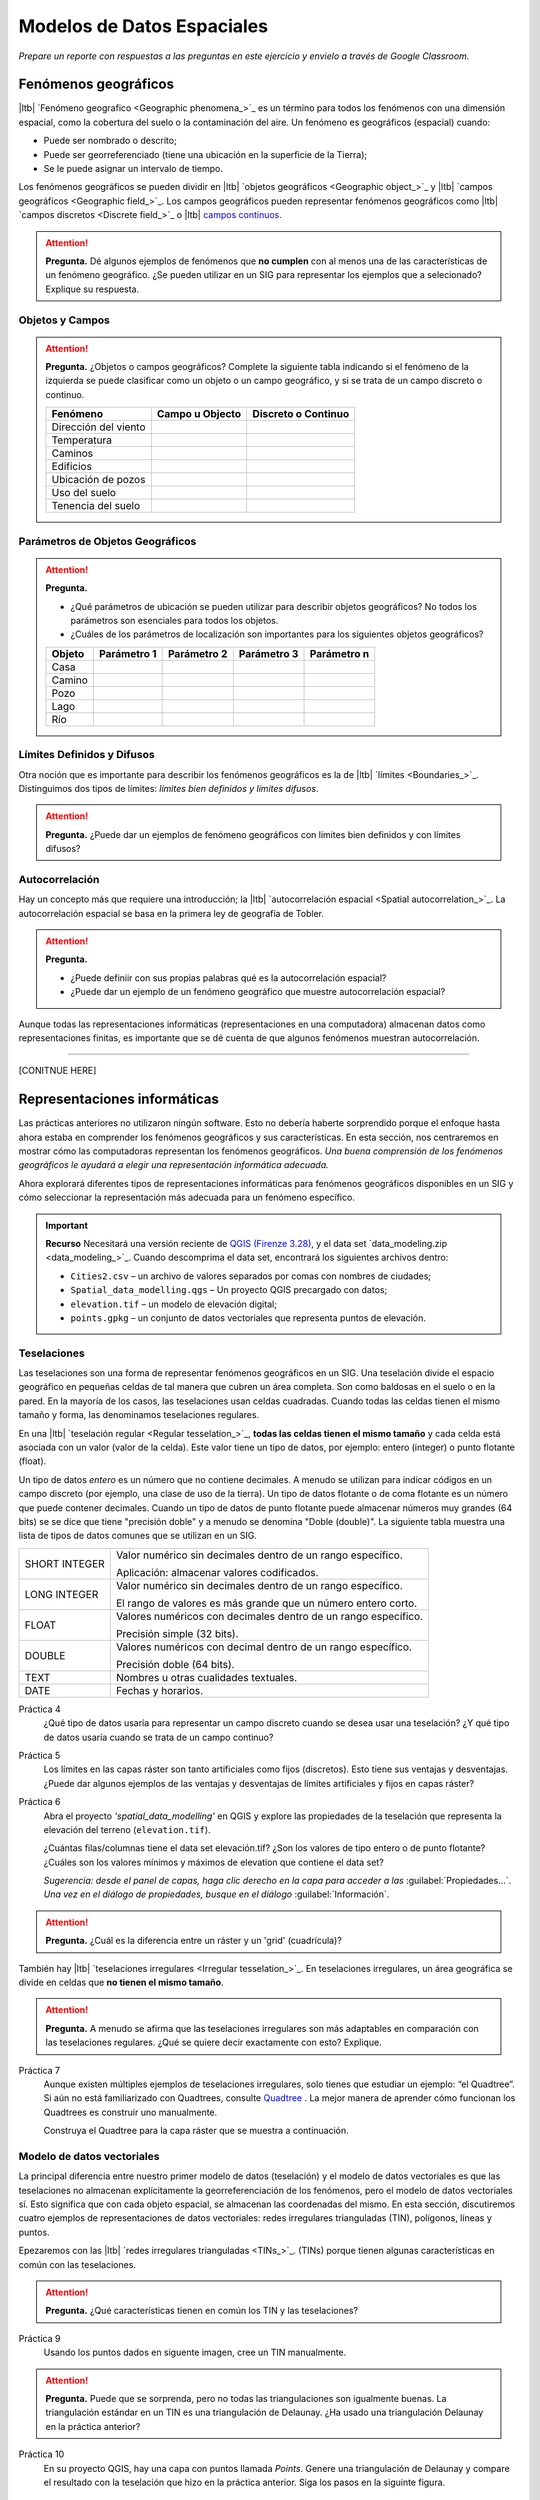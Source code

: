.. Links to the LTB are defined in in assets/ltb-links-gis.rst
.. Links to the datasets are defined in in assets/data-links-gis.rst


Modelos de Datos Espaciales
============================

*Prepare un reporte con respuestas a las preguntas en este ejercicio y envielo a través de Google Classroom.*

Fenómenos geográficos
-----------------------

|ltb|  `Fenómeno geografico <Geographic phenomena_>`_ es un término para todos los fenómenos con una dimensión espacial, como la cobertura del suelo o la contaminación del aire. Un fenómeno es geográficos (espacial) cuando:

* Puede ser nombrado o descrito;
* Puede ser georreferenciado (tiene una ubicación en la superficie de la Tierra);
* Se le puede asignar un intervalo de tiempo.

Los fenómenos geográficos se pueden dividir en |ltb| `objetos geográficos <Geographic object_>`_ y |ltb| `campos geográficos <Geographic field_>`_. Los campos geográficos pueden representar fenómenos geográficos como |ltb| `campos discretos <Discrete field_>`_ o |ltb| `campos continuos <Continuous field>`_.

.. attention::
    **Pregunta.**
    Dé algunos ejemplos de fenómenos que **no cumplen** con al menos una de las características de un fenómeno geográfico. ¿Se pueden utilizar en un SIG para representar los ejemplos que a selecionado? Explique su respuesta.
 
Objetos y Campos
^^^^^^^^^^^^^^^^^^

.. attention:: 
   **Pregunta.**
   ¿Objetos o campos geográficos? Complete la siguiente tabla indicando si el fenómeno de la izquierda se puede clasificar como un objeto o  un campo geográfico, y si se trata de un campo discreto o continuo.

   +-----------------------+------------------+-------------------------+
   | Fenómeno              | Campo u Objecto  | Discreto o Continuo     |
   +=======================+==================+=========================+
   | Dirección del viento  | \                |    \                    |
   +-----------------------+------------------+-------------------------+
   | Temperatura           | \                |             \           |
   +-----------------------+------------------+-------------------------+
   | Caminos               | \                |    \                    |
   +-----------------------+------------------+-------------------------+
   | Edificios             | \                |    \                    |
   +-----------------------+------------------+-------------------------+
   | Ubicación de pozos    | \                |    \                    | 
   +-----------------------+------------------+-------------------------+
   | Uso del suelo         | \                |    \                    |
   +-----------------------+------------------+-------------------------+
   | Tenencia del suelo    | \                |    \                    |
   +-----------------------+------------------+-------------------------+

Parámetros de Objetos Geográficos
^^^^^^^^^^^^^^^^^^^^^^^^^^^^^^^^^^^

.. attention:: 
   **Pregunta.**

   + ¿Qué parámetros de ubicación se pueden utilizar para describir objetos geográficos? No todos los parámetros son esenciales para todos los objetos.

   + ¿Cuáles de los parámetros de localización son importantes para los siguientes objetos geográficos?

   +---------------------+----------------+---------------+----------------+--------------+
   | Objeto              | Parámetro 1    | Parámetro 2   | Parámetro 3    |  Parámetro n |
   +=====================+================+===============+================+==============+
   | Casa                | \              | \             |  \             |  \           |
   +---------------------+----------------+---------------+----------------+--------------+
   | Camino              | \              | \             |  \             |  \           |
   +---------------------+----------------+---------------+----------------+--------------+
   | Pozo                | \              | \             |  \             |  \           |
   +---------------------+----------------+---------------+----------------+--------------+
   | Lago                | \              | \             |  \             |  \           |
   +---------------------+----------------+---------------+----------------+--------------+
   | Río                 | \              | \             |  \             |  \           |
   +---------------------+----------------+---------------+----------------+--------------+



Límites Definidos y Difusos
^^^^^^^^^^^^^^^^^^^^^^^^^^^^^^
   
Otra noción que es importante para describir los fenómenos geográficos es la de |ltb| `límites <Boundaries_>`_. Distinguimos dos tipos de límites: *límites bien definidos y límites difusos*.


.. attention:: 
   **Pregunta.**
   ¿Puede dar un ejemplos de fenómeno geográficos con límites bien definidos y con límites difusos?

Autocorrelación
^^^^^^^^^^^^^^^
Hay un concepto más que requiere una introducción; la  |ltb| `autocorrelación espacial <Spatial autocorrelation_>`_. La autocorrelación espacial se basa en la primera ley de geografía de Tobler.

.. attention:: 
   **Pregunta.**

   + ¿Puede definiir con sus propias palabras qué es la autocorrelación espacial? 
   + ¿Puede dar un ejemplo de un fenómeno geográfico que muestre autocorrelación espacial?

Aunque todas las representaciones informáticas (representaciones en una computadora) almacenan datos como representaciones finitas, es importante que se dé cuenta de que algunos fenómenos muestran autocorrelación.

-------------------------

[CONITNUE HERE]

Representaciones informáticas
-------------------------------

Las prácticas anteriores no utilizaron ningún software. Esto no debería haberte sorprendido porque el enfoque hasta ahora estaba en comprender los fenómenos geográficos y sus características. En esta sección, nos centraremos en mostrar cómo las computadoras representan los fenómenos geográficos. *Una buena comprensión de los fenómenos geográficos le ayudará a elegir una representación informática adecuada.*

Ahora explorará diferentes tipos de representaciones informáticas para fenómenos geográficos disponibles en un SIG y cómo seleccionar la representación más adecuada para un fenómeno específico.

.. important:: 
   **Recurso**
   Necesitará una versión reciente de `QGIS (Firenze 3.28) <https://qgis.org/downloads/QGIS-OSGeo4W-3.28.9-1.msi>`_, y el data set `data_modeling.zip <data_modeling_>`_.   Cuando descomprima el data set, encontrará los siguientes archivos dentro:
  
   + ``Cities2.csv`` – un archivo de valores separados por comas con nombres de ciudades;

   + ``Spatial_data_modelling.qgs`` – Un proyecto QGIS precargado con  datos;

   + ``elevation.tif`` – un modelo de elevación digital;

   + ``points.gpkg`` – un conjunto de datos vectoriales que representa puntos de elevación. 

Teselaciones 
^^^^^^^^^^^^

Las teselaciones son una forma de representar fenómenos geográficos en un SIG. Una teselación divide el espacio geográfico en pequeñas celdas de tal manera que cubren un área completa. Son como baldosas en el suelo o en la pared. En la mayoría de los casos, las teselaciones usan celdas cuadradas. Cuando todas las celdas tienen el mismo tamaño y forma, las denominamos teselaciones regulares.


En una |ltb| `teselación regular <Regular tesselation_>`_, **todas las celdas tienen el mismo tamaño** y cada celda está asociada con un valor (valor de la celda). Este valor tiene un tipo de datos, por ejemplo:  entero (integer) o  punto flotante (float).

Un tipo de datos *entero* es un número que no contiene decimales. A menudo se utilizan para indicar códigos en un campo discreto (por ejemplo, una clase de uso de la tierra). Un tipo de datos flotante o de coma flotante es un número que puede contener decimales. Cuando un tipo de datos de punto flotante puede almacenar números muy grandes (64 bits) se se dice que tiene "precisión doble" y a menudo se denomina "Doble (double)". La siguiente tabla muestra una lista de tipos de datos comunes que se utilizan en un SIG.

===============   =============================================================
 SHORT INTEGER    Valor numérico sin decimales dentro de un rango específico. 
                  
                  Aplicación: almacenar valores codificados.
 LONG INTEGER     Valor numérico sin decimales dentro de un rango específico. 
                  
                  El rango de valores es más grande que un número entero corto.
 FLOAT            Valores numéricos con decimales dentro de un rango específico.
                  
                  Precisión simple (32 bits). 
 DOUBLE           Valores numéricos con decimal dentro de un rango específico.
                  
                  Precisión doble (64 bits). 
 TEXT             Nombres u otras cualidades textuales.
 DATE             Fechas y horarios.
===============   =============================================================


Práctica 4
   ¿Qué tipo de datos usaría para representar un campo discreto cuando se desea usar una teselación? ¿Y qué tipo de datos usaría cuando se trata de un campo continuo?

Práctica 5
   Los límites en las capas ráster son tanto artificiales como fijos (discretos). Esto tiene  sus ventajas y desventajas. ¿Puede dar algunos ejemplos de las ventajas y desventajas de límites artificiales y fijos en capas ráster?

Práctica 6
   Abra el proyecto  *'spatial_data_modelling'* en QGIS  y explore las propiedades de la teselación que representa la elevación del terreno (``elevation.tif``).

   ¿Cuántas filas/columnas tiene el data set elevación.tif? ¿Son los valores de tipo entero o de punto flotante? ¿Cuáles son los valores mínimos y máximos de elevation que contiene el data set?

   *Sugerencia: desde el panel de capas, haga clic derecho en la capa para acceder a las*   :guilabel:`Propiedades...`. *Una vez en el diálogo de propiedades, busque en el diálogo* :guilabel:`Información`.

   .. image:: _static/img/layer-properties.png 
      :align: center

.. attention:: 
   **Pregunta.**
   ¿Cuál es la diferencia entre un ráster y un 'grid' (cuadrícula)?

También hay |ltb| `teselaciones irregulares <Irregular tesselation_>`_. En teselaciones irregulares, un área geográfica se divide en celdas que **no tienen el mismo tamaño**.

.. attention:: 
   **Pregunta.**
   A menudo se afirma que las teselaciones irregulares son más adaptables en comparación con las teselaciones regulares. ¿Qué se quiere decir exactamente con esto? Explique.
   
Práctica 7
   Aunque existen múltiples ejemplos de teselaciones irregulares, solo tienes que estudiar un ejemplo: “el Quadtree”. Si aún no está familiarizado con Quadtrees, consulte `Quadtree <https://en.wikipedia.org/wiki/Quadtree>`_ . La mejor manera de aprender cómo funcionan los Quadtrees es construir uno manualmente.

   Construya el Quadtree para la capa ráster que se muestra a continuación.

   .. image:: _static/img/quad-tree.png 

..   .. attention:: 
..    **Pregunta.**
..    El uso de Quadtrees para representar un fenómeno geográfico mejora el rendimiento de los cálculos (los cálculos son más rápidos). ¿Entiendes cómo funciona esto?


.. Task 8
..    Calculate the area of the green, blue and white cells in the Quadtree in each level of the Quadtree. Assume the size of each original cell is :math:`100 \times 100 \ m`.

Modelo de datos vectoriales
^^^^^^^^^^^^^^^^^^^^^^^^^^^^

La principal diferencia entre nuestro primer modelo de datos (teselación) y el modelo de datos vectoriales es que las teselaciones no almacenan explícitamente la georreferenciación de los fenómenos, pero el modelo de datos vectoriales sí. Esto significa que con cada objeto espacial, se almacenan las coordenadas del mismo. En esta sección, discutiremos cuatro ejemplos de representaciones de datos vectoriales: redes irregulares trianguladas (TIN), polígonos, líneas y puntos.

Epezaremos con las |ltb| `redes irregulares trianguladas <TINs_>`_. (TINs) porque tienen algunas características en común con las teselaciones.

.. attention:: 
   **Pregunta.**
   ¿Qué características tienen en común los TIN y las teselaciones?


Práctica 9
   Usando los puntos dados en siguente imagen, cree  un TIN manualmente.

   .. image:: _static/img/make-tin.png 
      :align: center

.. attention:: 
   **Pregunta.**
   Puede que se sorprenda, pero no todas las triangulaciones son igualmente buenas. La triangulación estándar en un TIN es una triangulación de Delaunay. ¿Ha usado una triangulación Delaunay en la práctica anterior?

Práctica 10
   En su proyecto QGIS, hay una capa con puntos llamada `Points`. Genere una triangulación de Delaunay y compare el resultado con la teselación que hizo en la práctica anterior.  Siga los pasos en la siguinte figura.

.. figure:: _static/img/create-tin.png
   :alt: Create triangulation QGIS
   :figclass: align-center
      
   Pasos para crear una triangulación de Delaunay en QGIS

También se puede utilizar una triangulación para generar una superficie teselada continua mediante interpolación. En cuyo caso, a cada celda en la teselacione se asignará un valor aproximad que depende de la distancia de una celda a los puntos de anclaje en TIM.


Práctica 11
    Cree una teselación con la herramienta **Interpolación TIN**; use como datos de entrada los puntos de anclaje que tiene en su proyecto QGIS: `Points`. Luego, use la herramienta **Identificar objetos espaciales** para inspeccionar los valores de las celdas.

.. figure:: _static/img/create-tessellation.png
   :alt: Create tessellation QGIS
   :figclass: align-center
      
   Pasos para crear una teselación a partir de un TIN en QGIS


.. We can, however, get familiar with the computations behind an ‘on the fly interpolation' with a simple paper and pencil exercise. 

.. Task 2.9 
   Place a point on the TIN (on one of the triangles) below and manually calculate the value at this point. What you are performing is and “On the Fly Interpolation”. 
   **picture goes here**
   The best way of doing this is to draw a line through one of your anchor points and the point you selected. You first identify the value at which the line crosses the edge of your triangle. You can do this by measuring along the edge.  
   **picture goes here**

.. attention:: 
   **Pregunta.**
   ¿Cuáles son exactamente las ventajas de un TIN en comparación con una teselación?


Práctica 12
   Entre los datos encontrará una tabla de datos llamada ``Cities2.csv``. Intente usar esta tabla para crear una capa de puntos en QGIS. Inicie un nuevo proyecto QGIS y agregue la capa a QGIS usando la opción :guilabel:`Texto delimitado`.

.. figure:: _static/img/layer-from-csv.png
   :alt: Create layer from csv QGIS
   :figclass: align-center
      
   Pasos para crear una capa de puntos usando un archivo CSV en QGIS

De la práctica anterior, debe tenerse claro que **puntos** son las geometrías más simples. Puntos tienen coordenadas Y y X que los anclan al marco espacial en el que está trabajando.

Otra forma de representar un fenómeno geográfico en el modelo de datos vectoriales es utilizando  |ltb| `Líneas <Line representation_>`_. Una **línea** no es más que dos o más puntos conectados.

.. attention:: 
   **Pregunta.**
   ¿Cuál es la diferencia entre nodos y vértices, y cómo podemos saber la dirección de una línea?

La última representación en el modelo de datos vectoriales es **polígonos**. Los polígonos son uno de los modelos de datos vectoriales más conocidos y utilizados. Hay dos partes importantes cuando se usa un modelo de datos poligonales: el modelo de límites y el modelo topológico.

El modelo de límites explica cómo se representan las áreas y almacena el límite cerrado que define un área. Un límite cerrado está definido por una línea cerrada (que consta de nodos y vértices, donde los vértices inicial y final se intersectan). Cuando se representa  el perímetro de un edificio o las fronteras entre países, el límite de cada objecto espacial (edificio/país) se almacena individualmente.

El modelo topológico se discute en la siguiente sección sobre :ref:`sec-topology`. 

Práctica 13
   Lea la sección |ltb| `Area representation`_ y describa con sus propias palabras los problemas que pueden surgir al utilizar el modelo de límites sin topología.

.. _sec-topology:

Topología
^^^^^^^^^^

El tercer tema de este ejercicio es |ltb| `Topología <Topology_>`_. Primero deberrá comprender qué es la topología antes de aprender diferentes formas de usarla. Las propiedades topológicas son propiedades geométricas y relaciones espaciales que no se ven afectadas por el cambio continuo de forma y tamaño de una capa de datos vectoriales (puntos, líneas o polígonos).

Práctica 14
   Imagina que estás mirando un mapa (toma cualquier mapa que te guste). Liste cinco ejemplos visibles de topología espacial en el mapa, y cinco ejemplos de propiedades del mapa que no son topológicas (use la tabla a continuación).

   ===============  ===============  ==================
   Ejemplo             Topoloógico     No-topológico 
   ===============  ===============  ==================                 
   1                 \                  \                           
   2                 \                  \
   3                 \                  \
   4                 \                  \
   5                 \                  \
   ===============  ===============  ==================

tomando polígonos como ejemplo, podemos definir todas sus posibles relaciones topológicas. Para hacerlo, debemos describir cada polígono en términos de su límite y su interior (el área dentro del límite). Lee |ltb| `relaciones topológico <Topological relationship_>`_.

.. figure:: _static/img/topo-fundamentals.png
   :alt: topology fundamental concepts
   :figclass: align-center

   El límite, interior y exterior de polígonos, líneas y puntos.

.. attention:: 
   **Pregunta.**
   ¿Cuál es la expresión matemática correcta (teoría de conjuntos) que describe la relación *Cubre (covers)*? ¿En qué se diferencia esta expresión la relación *cubierto por*?

A estas alturas, debe comprendería qué es la topología, pero es posible que se pregunte cómo se puede utilizar. Durante los próximos ejercicios, verá algunos usos.

La topología también se puede utilizar para garantizar la coherencia de las geometrías en una capa vectorial. Hay cinco reglas o normas de |ltb| `consistencia topológica <Topological consistency_>`_, que deberías conocer.



Práctica 15
   Para cada ejemplo en la siguiente table, identifique qué regla-norma de coherencia topológica se infringe.

    ================================================ =============
    Ejemplo                                          Regla/Norma    
    ================================================ =============
    El límite de un polígono no está cerrado.         \
    Dos líneas se cruzan sin intersección.            \
    Hay un espacio entre dos polígonos contiguos.     \
    Dos polígonos se superponen.                       \
    ================================================ =============

   Los usos adicionales de la topología se discutirán más adelante. En este curso, **solo necesita comprender la topología en un nivel conceptual.**

Dimensión Temporal
^^^^^^^^^^^^^^^^^^
   
En muchas situaciones, no es suficiente describir los fenómenos geográficos solo en términos de espacio, sino también en términos de tiempo porque muchos fenómenos geográficos cambian con el tiempo. El cambio puede ser relativamente rápido (como las nubes en el cielo, los huracanes y el tráfico) o lento (como el movimiento de un glaciar).

Para incluir el tiempo en la representación de datos espaciales, hablaremos de un |ltb| `Modelo de datos spacio-temporal <Spatial-temporal data model_>`_. Este modelo define diferentes tipos de cambio: *cambio de atributos*, *cambio de ubicación* (movimiento) y *cambio de forma* (crecimiento) o una combinaciones de estos tres.

Práctica 16
   A continuación, verá una lista de diferentes tipos de cambios y algunas combinaciones. ¿Puede escribir un ejemplo para cada tipo?

   ============================= ========
   Tipo de cambio                Ejemplos
   ============================= ========
   Atributo                       \
   Atributo y ubicación            \
   Atributo y forma                \
   Ubicación                      \
   Ubicación y forma               \
   Atributo, ubicación y forma    \
   ============================= ========

.. attention:: 
   **Pregunta.**
   Las siguientes premisas se refieren diferentes tipos de tiempo en el contexto de fenómenos geográficos (continuo, discreto, tiempo válido, tiempo ramificado). ¿Cuál es tu opinión sobre ellas? ¿Son las premisas verdaderos o falsos?

    + Aunque el tiempo es de naturaleza continua, en un SIG siempre se representa de manera discreta.
    + Hay muchos ejemplos de fenómenos espaciales para los que simplemente se desconoce el tiempo válido.
    + El tiempor ramificado debe mirar hacia el futuro, ya que el pasado ya se conoce y tiene una sola rama.
    + El concept de "granularidad temporal"  es comparable al concepto espacial de resolución.

.. note:: 
   **Reflexión.**

   1. En esta sección, hemos utilizado la representación vectorial para área geográficas almacenadas como Shapefiles. ¿Pueden los shapefiles almacenar topología? En otras palabras, ¿Usan los shapefiles un modelo de datos topológicos?

   2. En este ejercicio, nos hemos centrado principalmente en ejemplos de modelado de datos  en 2D. Sin embargo, el mundo real es 3D. ¿Conoce algún ejemplo en el que se necesitaría un modelo de datos en 3D? ¿Existirá también una topología 3D?
   
   3. Además de las celdas rectangulares, se las celdas pueden tener otras formas. ¿Cuáles son las ventajas de utilizar celdas hexagonales?
   
   4. Haga una comparación entre modelos de datos raster y vectoriales y enumere las ventajas y desventajas de cada uno.

.. sectionauthor:: Ellen-Wien Augustijn, André da Silva Mano, Manuel Garcia Alvarez & Amy Corbin

